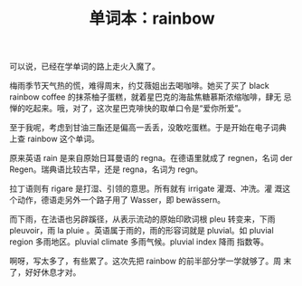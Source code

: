 #+LAYOUT: post
#+TITLE: 单词本：rainbow
#+TAGS: English
#+CATEGORIES: language

可以说，已经在学单词的路上走火入魔了。

梅雨季节天气热的慌，难得周末，约艾薇姐出去喝咖啡。她买了买了 black
rainbow coffee 的抹茶柚子蛋糕，就着星巴克的海盐焦糖慕斯浓缩咖啡，肆无
忌惮的吃起来。哦，对了，这次星巴克啡快的取单口令是“爱你所爱”。

至于我呢，考虑到甘油三酯还是偏高一丢丢，没敢吃蛋糕。于是开始在电子词典
上查 rainbow 这个单词。

原来英语 rain 是来自原始日耳曼语的 regna。在德语里就成了 regnen，名词
der Regen。瑞典语比较古早，还是 regna，名词为 regn。

拉丁语则有 rigare 是打湿、引领的意思。所有就有 irrigate 灌溉、冲洗。灌
溉这个动作，德语走另外一个路子用了 Wasser，即 bewässern。

#+chatu: :plantuml "rigare"
#+results:
[[file:./draws_out/rigare.svg]]

而下雨，在法语也另辟蹊径，从表示流动的原始印欧词根 pleu 转变来，下雨
pleuvoir，雨 la pluie 。英语属于雨的，雨的形容词就是 pluvial。如
pluvial region 多雨地区。pluvial climate 多雨气候。pluvial index 降雨
指数等。

#+chatu: :plantuml "pleu"
#+results:
[[file:./draws_out/pleu.svg]]


啊呀，写太多了，有些累了。这次先把 rainbow 的前半部分学一学就够了。周
末了，好好休息才对。
